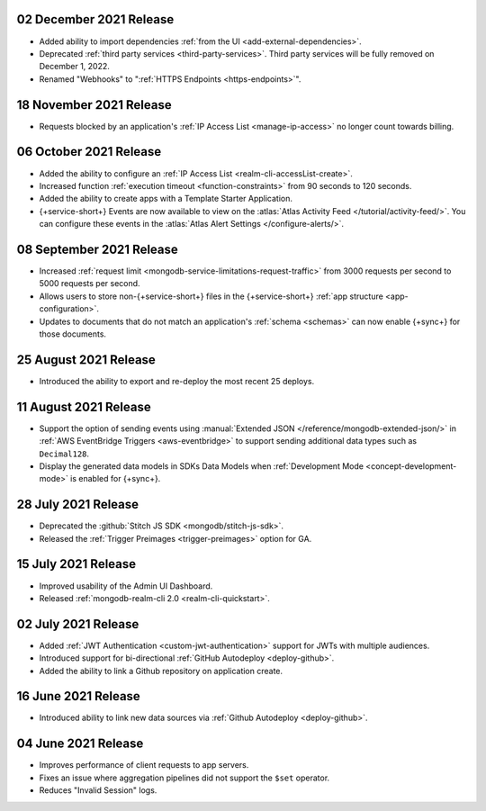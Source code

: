.. _backend_20211202:

02 December 2021 Release
~~~~~~~~~~~~~~~~~~~~~~~~

- Added ability to import dependencies :ref:`from the UI <add-external-dependencies>`.
- Deprecated :ref:`third party services <third-party-services>`. Third party services will be fully removed on December 1, 2022. 
- Renamed "Webhooks" to ":ref:`HTTPS Endpoints <https-endpoints>`".

.. _backend_20211118:

18 November 2021 Release
~~~~~~~~~~~~~~~~~~~~~~~~

- Requests blocked by an application's :ref:`IP Access List <manage-ip-access>` no longer count towards billing.

.. _backend_20211006:

06 October 2021 Release
~~~~~~~~~~~~~~~~~~~~~~~

- Added the ability to configure an :ref:`IP Access List <realm-cli-accessList-create>`.
- Increased function :ref:`execution timeout <function-constraints>` from 90 seconds to 120 seconds.
- Added the ability to create apps with a Template Starter Application.
- {+service-short+} Events are now available to view on the :atlas:`Atlas Activity Feed </tutorial/activity-feed/>`.
  You can configure these events in the :atlas:`Atlas Alert Settings </configure-alerts/>`.

.. _backend_20210908:

08 September 2021 Release
~~~~~~~~~~~~~~~~~~~~~~~~~

- Increased :ref:`request limit <mongodb-service-limitations-request-traffic>` from 3000 requests per second to 5000 requests per second.
- Allows users to store non-{+service-short+} files in the {+service-short+}
  :ref:`app structure <app-configuration>`.
- Updates to documents that do not match an application's :ref:`schema <schemas>`
  can now enable {+sync+} for those documents.


.. _backend_20210825:

25 August 2021 Release
~~~~~~~~~~~~~~~~~~~~~~

- Introduced the ability to export and re-deploy the most recent 25 deploys.

.. _backend_20210811:

11 August 2021 Release
~~~~~~~~~~~~~~~~~~~~~~

- Support the option of sending events using :manual:`Extended JSON </reference/mongodb-extended-json/>`
  in :ref:`AWS EventBridge Triggers <aws-eventbridge>` to support sending additional data types such as
  ``Decimal128``.
- Display the generated data models in SDKs Data Models when :ref:`Development Mode <concept-development-mode>`
  is enabled for {+sync+}. 


.. _backend_20210728:

28 July 2021 Release
~~~~~~~~~~~~~~~~~~~~

- Deprecated the :github:`Stitch JS SDK <mongodb/stitch-js-sdk>`.
- Released the :ref:`Trigger Preimages <trigger-preimages>` option for GA.

.. _backend_20210715:

15 July 2021 Release
~~~~~~~~~~~~~~~~~~~~

- Improved usability of the Admin UI Dashboard.
- Released :ref:`mongodb-realm-cli 2.0 <realm-cli-quickstart>`.

.. _backend_20210702:

02 July 2021 Release
~~~~~~~~~~~~~~~~~~~~

- Added :ref:`JWT Authentication <custom-jwt-authentication>` support for
  JWTs with multiple audiences.
- Introduced support for bi-directional :ref:`GitHub Autodeploy <deploy-github>`.
- Added the ability to link a Github repository on application create.

.. _backend_20210616:

16 June 2021 Release
~~~~~~~~~~~~~~~~~~~~

- Introduced ability to link new data sources via :ref:`Github Autodeploy <deploy-github>`.

.. _backend_20210604:

04 June 2021 Release
~~~~~~~~~~~~~~~~~~~~

- Improves performance of client requests to app servers.
- Fixes an issue where aggregation pipelines did not support the ``$set`` operator.
- Reduces "Invalid Session" logs.
